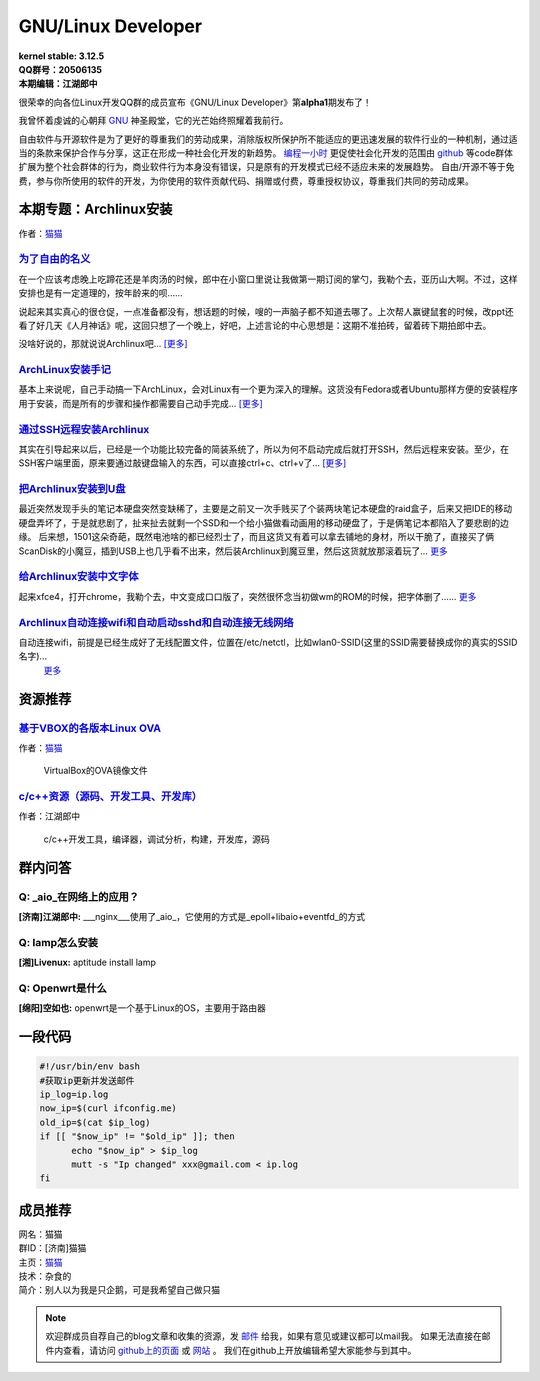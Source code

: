 GNU/Linux Developer
=========================

.. image:: https://www.kernel.org/theme/images/logos/tux.png

| **kernel stable: 3.12.5**  
| **QQ群号：20506135**  
| **本期编辑：江湖郎中**


很荣幸的向各位Linux开发QQ群的成员宣布《GNU/Linux Developer》第\ **alpha1**\ 期发布了！   

我曾怀着虔诚的心朝拜 `GNU`_ 神圣殿堂，它的光芒始终照耀着我前行。

.. _`GNU`: http://www.gnu.org

自由软件与开源软件是为了更好的尊重我们的劳动成果，消除版权所保护所不能适应的更迅速发展的软件行业的一种机制，通过适当的条款来保护合作与分享，这正在形成一种社会化开发的新趋势。 `编程一小时 <http://code.org>`_ 更促使社会化开发的范围由 `github <http://www.github.com>`_ 等code群体扩展为整个社会群体的行为，商业软件行为本身没有错误，只是原有的开发模式已经不适应未来的发展趋势。  
自由/开源不等于免费，参与你所使用的软件的开发，为你使用的软件贡献代码、捐赠或付费，尊重授权协议，尊重我们共同的劳动成果。  



本期专题：Archlinux安装
--------------------------

.. image:: http://distrowatch.com/images/yvzhuwbpy/arch.png

作者：|mm|_

.. |mm| replace:: 猫猫
.. _mm: 成员推荐_


为了自由的名义_   
^^^^^^^^^^^^^^^^^^^^^

.. _为了自由的名义: http://www.wangxiaomao.net/?p=734

在一个应该考虑晚上吃蹄花还是羊肉汤的时候，郎中在小窗口里说让我做第一期订阅的掌勺，我勒个去，亚历山大啊。不过，这样安排也是有一定道理的，按年龄来的呗……  

说起来其实真心的很仓促，一点准备都没有，想话题的时候，嗖的一声脑子都不知道去哪了。上次帮人赢键鼠套的时候，改ppt还看了好几天《人月神话》呢，这回只想了一个晚上，好吧，上述言论的中心思想是：这期不准拍砖，留着砖下期拍郎中去。

没啥好说的，那就说说Archlinux吧... |zy|_

.. |zy| replace::  [更多]
.. _zy: http://www.wangxiaomao.net/?p=734

`ArchLinux安装手记 <http://www.wangxiaomao.net/?p=521>`_
^^^^^^^^^^^^^^^^^^^^^^^^^^^^^^^^^^^^^^^^^^^^^^^^^^^^^^^^^^^^^^^

基本上来说呢，自己手动搞一下ArchLinux，会对Linux有一个更为深入的理解。这货没有Fedora或者Ubuntu那样方便的安装程序用于安装，而是所有的步骤和操作都需要自己动手完成...
`[更多] <http://www.wangxiaomao.net/?p=521>`_

`通过SSH远程安装Archlinux <http://www.wangxiaomao.net/?p=589>`_
^^^^^^^^^^^^^^^^^^^^^^^^^^^^^^^^^^^^^^^^^^^^^^^^^^^^^^^^^^^^^^^^^^^^

其实在引导起来以后，已经是一个功能比较完备的简装系统了，所以为何不启动完成后就打开SSH，然后远程来安装。至少，在SSH客户端里面，原来要通过敲键盘输入的东西，可以直接ctrl+c、ctrl+v了...
`[更多] <http://www.wangxiaomao.net/?p=589>`_

`把Archlinux安装到U盘 <http://www.wangxiaomao.net/?p=594>`_
^^^^^^^^^^^^^^^^^^^^^^^^^^^^^^^^^^^^^^^^^^^^^^^^^^^^^^^^^^^^^^^

最近突然发现手头的笔记本硬盘突然变缺稀了，主要是之前又一次手贱买了个装两块笔记本硬盘的raid盒子，后来又把IDE的移动硬盘弄坏了，于是就悲剧了，扯来扯去就剩一个SSD和一个给小猫做看动画用的移动硬盘了，于是俩笔记本都陷入了要悲剧的边缘。
后来想，1501这朵奇葩，既然电池啥的都已经烈士了，而且这货又有着可以拿去铺地的身材，所以干脆了，直接买了俩ScanDisk的小魔豆，插到USB上也几乎看不出来，然后装Archlinux到魔豆里，然后这货就放那滚着玩了...
`更多 <http://www.wangxiaomao.net/?p=594>`_

`给Archlinux安装中文字体 <http://www.wangxiaomao.net/?p=616>`_
^^^^^^^^^^^^^^^^^^^^^^^^^^^^^^^^^^^^^^^^^^^^^^^^^^^^^^^^^^^^^^^^^^^^

起来xfce4，打开chrome，我勒个去，中文变成口口版了，突然很怀念当初做wm的ROM的时候，把字体删了……
`更多 <http://www.wangxiaomao.net/?p=612>`_

`Archlinux自动连接wifi和自动启动sshd和自动连接无线网络 <http://www.wangxiaomao.net/?p=616>`_
^^^^^^^^^^^^^^^^^^^^^^^^^^^^^^^^^^^^^^^^^^^^^^^^^^^^^^^^^^^^^^^^^^^^^^^^^^^^^^^^^^^^^^^^^^^^^^^^^

自动连接wifi，前提是已经生成好了无线配置文件，位置在/etc/netctl，比如wlan0-SSID(这里的SSID需要替换成你的真实的SSID名字)...
 `更多 <http://www.wangxiaomao.net/?p=616>`_

资源推荐
----------

`基于VBOX的各版本Linux OVA <http://www.wangxiaomao.net/?p=495>`_  
^^^^^^^^^^^^^^^^^^^^^^^^^^^^^^^^^^^^^^^^^^^^^^^^^^^^^^^^^^^^^^^^^^^

作者：`猫猫 <成员推荐_>`_

  VirtualBox的OVA镜像文件


`c/c++资源（源码、开发工具、开发库） <http://blog.csdn.net/cnsword/article/details/4176636>`_
^^^^^^^^^^^^^^^^^^^^^^^^^^^^^^^^^^^^^^^^^^^^^^^^^^^^^^^^^^^^^^^^^^^^^^^^^^^^^^^^^^^^^^^^^^^^^^^

作者：江湖郎中

  c/c++开发工具，编译器，调试分析，构建，开发库，源码  


群内问答
---------

**Q:**  _aio_在网络上的应用？
^^^^^^^^^^^^^^^^^^^^^^^^^^^^^^^^

**[济南]江湖郎中:** ___nginx___使用了_aio_，它使用的方式是_epoll+libaio+eventfd_的方式 

**Q:**  lamp怎么安装
^^^^^^^^^^^^^^^^^^^^^^

**[湘]Livenux:** aptitude install lamp 

**Q:**  Openwrt是什么
^^^^^^^^^^^^^^^^^^^^^^^

**[绵阳]空如也:** openwrt是一个基于Linux的OS，主要用于路由器 

一段代码
--------

.. code-block:: bash

    #!/usr/bin/env bash
    #获取ip更新并发送邮件
    ip_log=ip.log
    now_ip=$(curl ifconfig.me)
    old_ip=$(cat $ip_log)
    if [[ "$now_ip" != "$old_ip" ]]; then
          echo "$now_ip" > $ip_log
          mutt -s "Ip changed" xxx@gmail.com < ip.log
    fi

成员推荐
--------

.. image:: http://www.wangxiaomao.net/mdphoto.png

| 网名：猫猫  
| 群ID：[济南]猫猫  
| 主页：`猫猫 <http://www.wangxiaomao.net>`_  
| 技术：杂食的  
| 简介：别人以为我是只企鹅，可是我希望自己做只猫


.. note:: 

    欢迎群成员自荐自己的blog文章和收集的资源，发 `邮件 <mailto:cnsworder@gmail.com>`_ 给我，如果有意见或建议都可以mail我。  
    如果无法直接在邮件内查看，请访问 `github上的页面 <https://github.com/cnsworder/publication/blob/master/alpha1.md>`_ 或 `网站 <http://ssh.cnsworder.com/publication/alpha1.html>`_ 。  
    我们在github上开放编辑希望大家能参与到其中。


